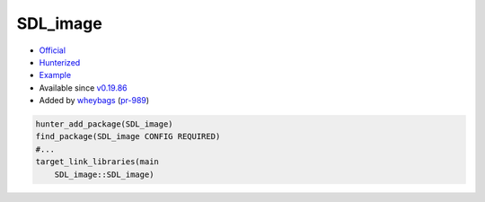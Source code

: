 .. spelling::

    SDL_image

.. index:: graphics ; SDL_image

.. _pkg.SDL_image:

SDL_image
=========

-  `Official <https://www.libsdl.org/projects/SDL_image/>`__
-  `Hunterized <https://github.com/hunter-packages/SDL_image_cmake/>`__
-  `Example <https://github.com/cpp-pm/hunter/blob/master/examples/SDL_image/CMakeLists.txt>`__
-  Available since `v0.19.86 <https://github.com/cpp-pm/hunter/releases/tag/v0.19.86>`__
-  Added by `wheybags <https://github.com/wheybags>`__ (`pr-989 <https://github.com/ruslo/hunter/pull/989>`__)

.. code-block:: cmake

    hunter_add_package(SDL_image)
    find_package(SDL_image CONFIG REQUIRED)
    #...
    target_link_libraries(main
        SDL_image::SDL_image)
